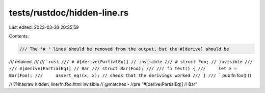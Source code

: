 tests/rustdoc/hidden-line.rs
============================

Last edited: 2023-03-30 20:35:59

Contents:

.. code-block:: rs

    /// The '# ' lines should be removed from the output, but the #[derive] should be
/// retained.
///
/// ```rust
/// # #[derive(PartialEq)] // invisible
/// # struct Foo; // invisible
///
/// #[derive(PartialEq)] // Bar
/// struct Bar(Foo);
///
/// fn test() {
///     let x = Bar(Foo);
///     assert_eq!(x, x); // check that the derivings worked
/// }
/// ```
pub fn foo() {}

// @!hasraw hidden_line/fn.foo.html invisible
// @matches - //pre "#\[derive\(PartialEq\)\] // Bar"


